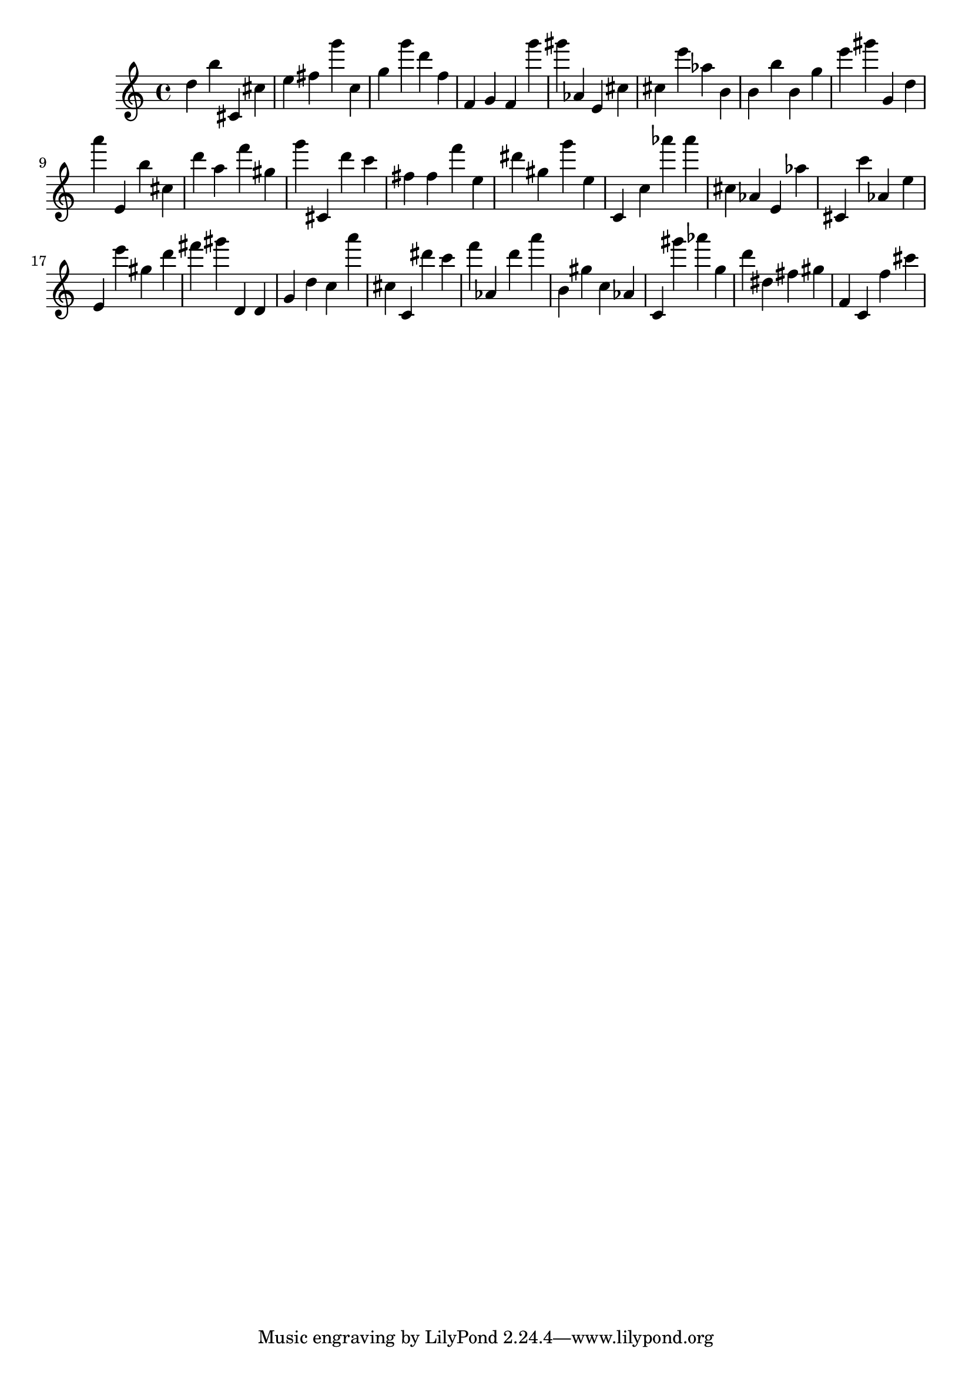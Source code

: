 \version "2.18.2"

\score {

{

\clef treble
d'' b'' cis' cis'' e'' fis'' g''' c'' g'' g''' d''' f'' f' g' f' g''' gis''' as' e' cis'' cis'' e''' as'' b' b' b'' b' g'' e''' gis''' g' d'' a''' e' b'' cis'' d''' a'' f''' gis'' g''' cis' d''' c''' fis'' fis'' f''' e'' dis''' gis'' g''' e'' c' c'' as''' as''' cis'' as' e' as'' cis' c''' as' e'' e' e''' gis'' d''' fis''' gis''' d' d' g' d'' c'' a''' cis'' c' dis''' c''' f''' as' d''' a''' b' gis'' c'' as' c' gis''' as''' g'' d''' dis'' fis'' gis'' f' c' f'' cis''' 
}

 \midi { }
 \layout { }
}